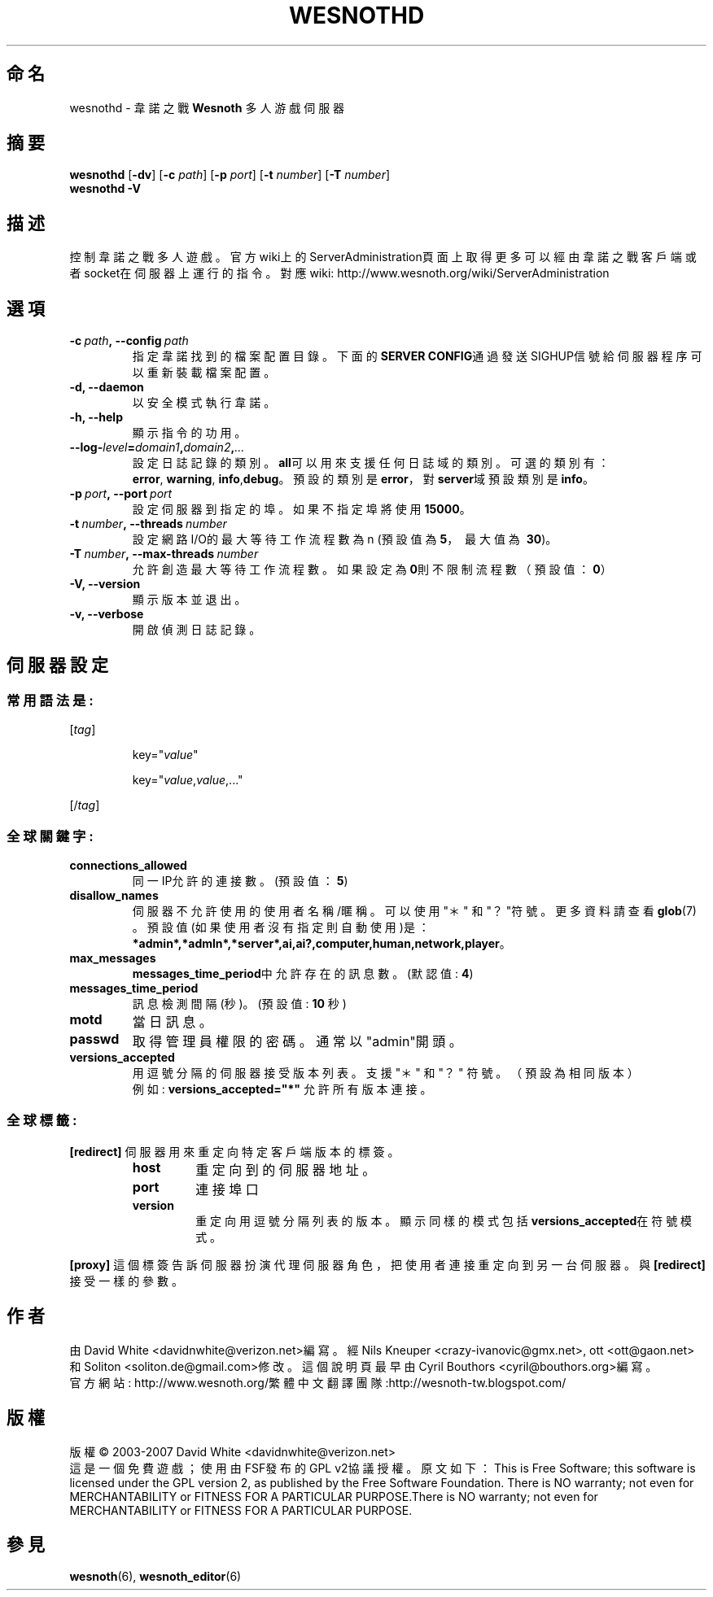 .\" This program is free software; you can redistribute it and/or modify
.\" it under the terms of the GNU General Public License as published by
.\" the Free Software Foundation; either version 2 of the License, or
.\" (at your option) any later version.
.\"
.\" This program is distributed in the hope that it will be useful,
.\" but WITHOUT ANY WARRANTY; without even the implied warranty of
.\" MERCHANTABILITY or FITNESS FOR A PARTICULAR PURPOSE.  See the
.\" GNU General Public License for more details.
.\"
.\" You should have received a copy of the GNU General Public License
.\" along with this program; if not, write to the Free Software
.\" Foundation, Inc., 51 Franklin Street, Fifth Floor, Boston, MA  02110-1301  USA
.\"
.
.\"*******************************************************************
.\"
.\" This file was generated with po4a. Translate the source file.
.\"
.\"*******************************************************************
.TH WESNOTHD 6 2007 wesnothd 韋諾之戰多人遊戲伺服器
.
.SH 命名
.
wesnothd \- 韋諾之戰 \fBWesnoth\fP 多人游戲伺服器
.
.SH 摘要
.
\fBwesnothd\fP [\|\fB\-dv\fP\|] [\|\fB\-c\fP \fIpath\fP\|] [\|\fB\-p\fP \fIport\fP\|] [\|\fB\-t\fP
\fInumber\fP\|] [\|\fB\-T\fP \fInumber\fP\|]
.br
\fBwesnothd\fP \fB\-V\fP
.
.SH 描述
.
控制韋諾之戰多人遊戲。
官方wiki上的ServerAdministration頁面上取得更多可以經由韋諾之戰客戶端或者socket在伺服器上運行的指令。對應wiki:
http://www.wesnoth.org/wiki/ServerAdministration
.
.SH 選項
.
.TP 
\fB\-c\ \fP\fIpath\fP\fB,\ \-\-config\fP\fI\ path\fP
指定韋諾找到的檔案配置目錄。下面的\fBSERVER CONFIG\fP通過發送SIGHUP信號給伺服器程序可以重新裝載檔案配置。
.TP 
\fB\-d, \-\-daemon\fP
以安全模式執行韋諾。
.TP 
\fB\-h, \-\-help\fP
顯示指令的功用。
.TP 
\fB\-\-log\-\fP\fIlevel\fP\fB=\fP\fIdomain1\fP\fB,\fP\fIdomain2\fP\fB,\fP\fI...\fP
設定日誌記錄的類別。\fBall\fP可以用來支援任何日誌域的類別。可選的類別有：\fBerror\fP,\ \fBwarning\fP,\ \fBinfo\fP,\
\fBdebug\fP。預設的類別是\fBerror\fP，對\fBserver\fP域預設類別是\fBinfo\fP。
.TP 
\fB\-p\ \fP\fIport\fP\fB,\ \-\-port\fP\fI\ port\fP
設定伺服器到指定的埠。如果不指定埠將使用\fB15000\fP。
.TP 
\fB\-t\ \fP\fInumber\fP\fB,\ \-\-threads\fP\fI\ number\fP
設定網路I/O的最大等待工作流程數為 n (預設值為\fB5\fP，\ 最大值為\ \fB30\fP)。
.TP 
\fB\-T\ \fP\fInumber\fP\fB,\ \-\-max\-threads\fP\fI\ number\fP
允許創造最大等待工作流程數。如果設定為\fB0\fP則不限制流程數（預設值：\fB0\fP）
.TP 
\fB\-V, \-\-version\fP
顯示版本並退出。
.TP 
\fB\-v, \-\-verbose\fP
開啟偵測日誌記錄。
.
.SH 伺服器設定
.
.SS 常用語法是:
.
.P
[\fItag\fP]
.IP
key="\fIvalue\fP"
.IP
key="\fIvalue\fP,\fIvalue\fP,..."
.P
[/\fItag\fP]
.
.SS 全球關鍵字:
.
.TP 
\fBconnections_allowed\fP
同一IP允許的連接數。(預設值：\fB5\fP)
.TP 
\fBdisallow_names\fP
伺服器不允許使用的使用者名稱/暱稱。可以使用 "＊" 和 "？"符號。更多資料請查看 \fBglob\fP(7) 。預設值(如果使用者沒有指定則自動使用)是：
\fB*admin*,*admln*,*server*,ai,ai?,computer,human,network,player\fP。
.TP 
\fBmax_messages\fP
\fBmessages_time_period\fP中允許存在的訊息數。 (默認值: \fB4\fP)
.TP 
\fBmessages_time_period\fP
訊息檢測間隔(秒)。 (預設值: \fB10\fP 秒)
.TP 
\fBmotd\fP
當日訊息。
.TP 
\fBpasswd\fP
取得管理員權限的密碼。通常以"admin"開頭。
.TP 
\fBversions_accepted\fP
用逗號分隔的伺服器接受版本列表。支援 "＊" 和 "？" 符號。（預設為相同版本）
.br
例如: \fBversions_accepted="*"\fP 允許所有版本連接。
.
.SS 全球標籤:
.
.P
\fB[redirect]\fP 伺服器用來重定向特定客戶端版本的標簽。
.RS
.TP 
\fBhost\fP
重定向到的伺服器地址。
.TP 
\fBport\fP
連接埠口
.TP 
\fBversion\fP
重定向用逗號分隔列表的版本。顯示同樣的模式包括\fBversions_accepted\fP在符號模式。
.RE
.P
\fB[proxy]\fP 這個標簽告訴伺服器扮演代理伺服器角色，把使用者連接重定向到另一台伺服器。與\fB[redirect]\fP接受一樣的參數。
.
.SH 作者
.
由 David White <davidnwhite@verizon.net>編寫。經 Nils Kneuper
<crazy\-ivanovic@gmx.net>, ott <ott@gaon.net> 和 Soliton
<soliton.de@gmail.com>修改。這個說明頁最早由Cyril Bouthors
<cyril@bouthors.org>編寫。
.br
官方網站: http://www.wesnoth.org/繁體中文翻譯團隊:http://wesnoth\-tw.blogspot.com/
.
.SH 版權
.
版權 \(co 2003\-2007 David White <davidnwhite@verizon.net>
.br
這是一個免費遊戲；使用由FSF發布的GPL v2協議授權。原文如下：This is Free Software; this software is
licensed under the GPL version 2, as published by the Free Software
Foundation.  There is NO warranty; not even for MERCHANTABILITY or FITNESS
FOR A PARTICULAR PURPOSE.There is NO warranty; not even for MERCHANTABILITY
or FITNESS FOR A PARTICULAR PURPOSE.
.
.SH 參見
.
\fBwesnoth\fP(6), \fBwesnoth_editor\fP(6)
